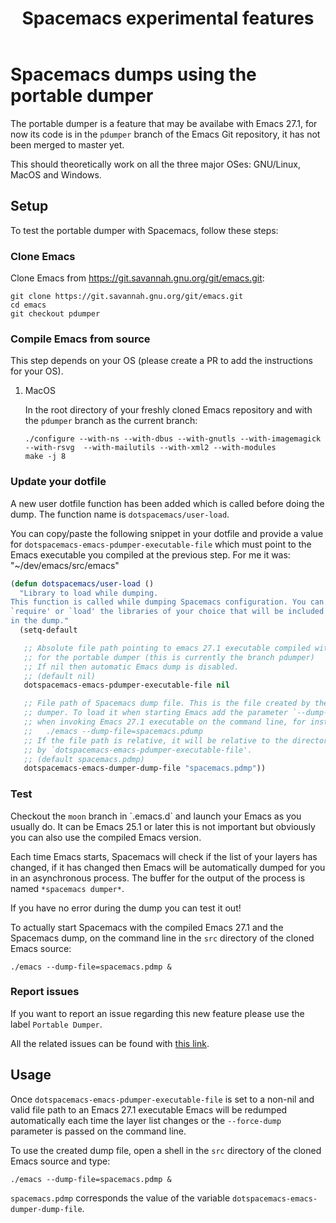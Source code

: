 #+TITLE: Spacemacs experimental features

* Table of contents                                       :TOC_4_gh:noexport:
- [[#spacemacs-dumps-using-the-portable-dumper][Spacemacs dumps using the portable dumper]]
  - [[#setup][Setup]]
    - [[#clone-emacs][Clone Emacs]]
    - [[#compile-emacs-from-source][Compile Emacs from source]]
      - [[#macos][MacOS]]
    - [[#update-your-dotfile][Update your dotfile]]
    - [[#test][Test]]
    - [[#report-issues][Report issues]]
  - [[#usage][Usage]]

* Spacemacs dumps using the portable dumper
The portable dumper is a feature that may be availabe with Emacs 27.1, for now
its code is in the =pdumper= branch of the Emacs Git repository, it has not been
merged to master yet.

This should theoretically work on all the three major OSes: GNU/Linux, MacOS and
Windows.

** Setup
To test the portable dumper with Spacemacs, follow these steps:

*** Clone Emacs
Clone Emacs from [[https://git.savannah.gnu.org/git/emacs.git]]:

#+BEGIN_SRC shell
  git clone https://git.savannah.gnu.org/git/emacs.git
  cd emacs
  git checkout pdumper
#+END_SRC

*** Compile Emacs from source
This step depends on your OS (please create a PR to add the instructions for
your OS).

**** MacOS
In the root directory of your freshly cloned Emacs repository and with the
=pdumper= branch as the current branch:

#+BEGIN_SRC shell
  ./configure --with-ns --with-dbus --with-gnutls --with-imagemagick --with-rsvg  --with-mailutils --with-xml2 --with-modules
  make -j 8
#+END_SRC

*** Update your dotfile
A new user dotfile function has been added which is called before doing the
dump. The function name is =dotspacemacs/user-load=.

You can copy/paste the following snippet in your dotfile and provide a
value for =dotspacemacs-emacs-pdumper-executable-file= which must point to
the Emacs executable you compiled at the previous step. For me it was:
"~/dev/emacs/src/emacs"

#+BEGIN_SRC emacs-lisp
(defun dotspacemacs/user-load ()
  "Library to load while dumping.
This function is called while dumping Spacemacs configuration. You can
`require' or `load' the libraries of your choice that will be included
in the dump."
  (setq-default

   ;; Absolute file path pointing to emacs 27.1 executable compiled with support
   ;; for the portable dumper (this is currently the branch pdumper)
   ;; If nil then automatic Emacs dump is disabled.
   ;; (default nil)
   dotspacemacs-emacs-pdumper-executable-file nil

   ;; File path of Spacemacs dump file. This is the file created by the portable
   ;; dumper. To load it when starting Emacs add the parameter `--dump-file'
   ;; when invoking Emacs 27.1 executable on the command line, for instance:
   ;;   ./emacs --dump-file=spacemacs.pdump
   ;; If the file path is relative, it will be relative to the directory pointed
   ;; by `dotspacemacs-emacs-pdumper-executable-file'.
   ;; (default spacemacs.pdmp)
   dotspacemacs-emacs-dumper-dump-file "spacemacs.pdmp"))
#+END_SRC

*** Test
Checkout the =moon= branch in `.emacs.d` and launch your Emacs as you usually
do. It can be Emacs 25.1 or later this is not important but obviously you can
also use the compiled Emacs version.

Each time Emacs starts, Spacemacs will check if the list of your layers has
changed, if it has changed then Emacs will be automatically dumped for you in
an asynchronous process. The buffer for the output of the process is named
=*spacemacs dumper*=.

If you have no error during the dump you can test it out!

To actually start Spacemacs with the compiled Emacs 27.1 and the Spacemacs dump,
on the command line in the =src= directory of the cloned Emacs source:

#+BEGIN_SRC shell
  ./emacs --dump-file=spacemacs.pdmp &
#+END_SRC

*** Report issues
If you want to report an issue regarding this new feature please use the label
=Portable Dumper=.

All the related issues can be found with [[https://github.com/syl20bnr/spacemacs/labels/Portable%20Dumper][this link]].

** Usage
Once =dotspacemacs-emacs-pdumper-executable-file= is set to a non-nil and valid
file path to an Emacs 27.1 executable Emacs will be redumped automatically each
time the layer list changes or the =--force-dump= parameter is passed on the
command line.

To use the created dump file, open a shell in the =src= directory of the cloned
Emacs source and type:

#+BEGIN_SRC shell
  ./emacs --dump-file=spacemacs.pdmp &
#+END_SRC

=spacemacs.pdmp= corresponds the value of the variable
=dotspacemacs-emacs-dumper-dump-file=.

